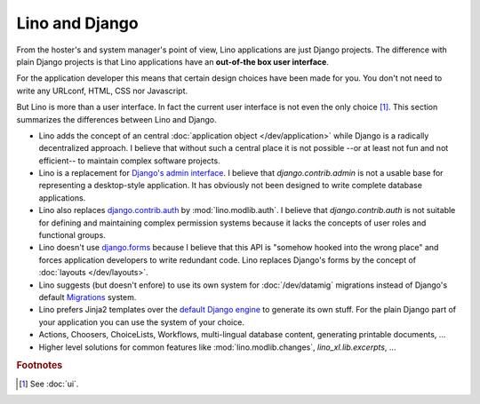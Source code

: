 Lino and Django
===============

From the hoster's and system manager's point of view, Lino
applications are just Django projects.  The difference with plain
Django projects is that Lino applications have an **out-of-the box
user interface**.

For the application developer this means that certain design choices
have been made for you.  You don't not need to write any URLconf,
HTML, CSS nor Javascript.

But Lino is more than a user interface. In fact the current user
interface is not even the only choice [#ui]_.  This section summarizes
the differences between Lino and Django.


- Lino adds the concept of an central :doc:`application object
  </dev/application>` while Django is a radically decentralized
  approach. I believe that without such a central place it is not
  possible --or at least not fun and not efficient-- to maintain
  complex software projects.

- Lino is a replacement for `Django's admin interface
  <http://docs.djangoproject.com/en/dev/ref/contrib/admin>`__.  I
  believe that `django.contrib.admin` is not a usable base for
  representing a desktop-style application.  It has obviously not been
  designed to write complete database applications.
 
- Lino also replaces `django.contrib.auth
  <https://docs.djangoproject.com/en/dev/ref/contrib/auth/>`__ by
  :mod:`lino.modlib.auth`.  I believe that `django.contrib.auth` is
  not suitable for defining and maintaining complex permission systems
  because it lacks the concepts of user roles and functional groups.
  
- Lino doesn't use `django.forms
  <https://docs.djangoproject.com/en/dev/ref/forms/>`__ because I
  believe that this API is "somehow hooked into the wrong place" and
  forces application developers to write redundant code. Lino replaces
  Django's forms by the concept of :doc:`layouts </dev/layouts>`.
  
- Lino suggests (but doesn't enfore) to use its own system for
  :doc:`/dev/datamig` migrations instead of Django's default
  `Migrations
  <https://docs.djangoproject.com/en/dev/topics/migrations/>`_ system.
  
- Lino prefers Jinja2 templates over the `default Django engine
  <https://docs.djangoproject.com/en/dev/topics/templates/>`_ to
  generate its own stuff.  For the plain Django part of your
  application you can use the system of your choice.

- Actions, Choosers, ChoiceLists, Workflows, multi-lingual database
  content, generating printable documents, ...

- Higher level solutions for common features like
  :mod:`lino.modlib.changes`, `lino_xl.lib.excerpts`, ...


.. rubric:: Footnotes

.. [#ui] See :doc:`ui`. 

